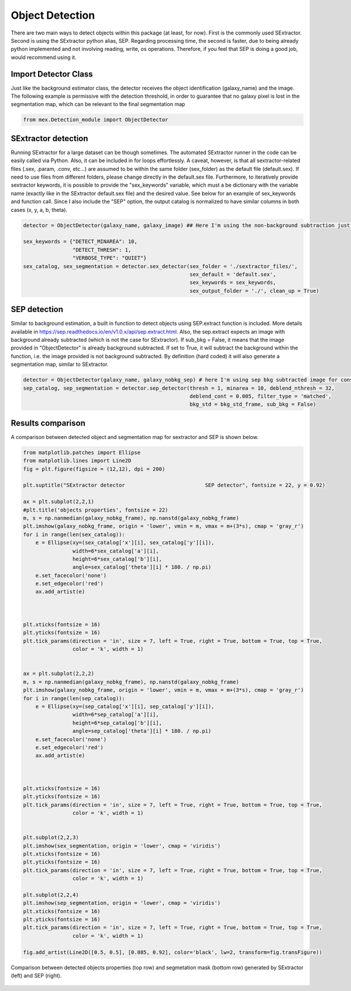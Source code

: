 Object Detection
================

There are two main ways to detect objects within this package (at least, for now). First is the commonly used SExtractor. Second is using the SExtractor python alias, SEP. Regarding processing time, the second is faster, due to being already python implemented and not involving reading, write, os operations. Therefore, if you feel that SEP is doing a good job, would recommend using it.

Import Detector Class
---------------------

Just like the background estimator class, the detector receives the object identification (galaxy_name) and the image. The following example is permissive with the detection threshold, in order to guarantee that no galaxy pixel is lost in the segmentation map, which can be relevant to the final segmentation map

.. code-block:: python

   from mex.Detection_module import ObjectDetector
           

SExtractor detection
--------------------
Running SExtractor for a large dataset can be though sometimes. The automated SExtractor runner in the code can be easily called via Python. Also, it can be included in for loops effortlessly. A caveat, however, is that all sextractor-related files (.sex, .param, .conv, etc...) are assumed to be within the same folder (sex_folder) as the default file (default.sex). If need to use files from different folders, please change directly in the default.sex file. Furthermore, to iteratively provide sextractor keywords, it is possible to provide the "sex_keywords" variable, which must a be dictionary with the variable name (exactly like in the SExtractor default.sex file) and the desired value. See below for an example of sex_keywords and function call. Since I also include the "SEP" option, the output catalog is normalized to have similar columns in both cases (x, y, a, b, theta).

.. code-block:: python

   detector = ObjectDetector(galaxy_name, galaxy_image) ## Here I'm using the non-background subtraction just to highlight that the Sextractor itself makes a bkg removal (but it can be turned off in default.sex)
   
   sex_keywords = {"DETECT_MINAREA": 10,
                   "DETECT_THRESH": 1,
                   "VERBOSE_TYPE": "QUIET"}
   sex_catalog, sex_segmentation = detector.sex_detector(sex_folder = './sextractor_files/', 
                                                         sex_default = 'default.sex', 
                                                         sex_keywords = sex_keywords, 
                                                         sex_output_folder = './', clean_up = True)

SEP detection
-------------

Similar to background estimation, a built in function to detect objects using SEP.extract function is included. More details available in https://sep.readthedocs.io/en/v1.0.x/api/sep.extract.html. Also, the sep.extract expects an image with background already subtracted (which is not the case for SExtractor). If sub_bkg = False, it means that the image provided in "ObjectDetector" is already background subtracted. If set to True, it will subtract the background within the function, i.e. the image provided is not background subtracted. By definition (hard coded) it will also generate a segmentation map, similar to SExtractor.

.. code-block:: python

   detector = ObjectDetector(galaxy_name, galaxy_nobkg_sep) # here I'm using sep bkg subtracted image for consistency
   sep_catalog, sep_segmentation = detector.sep_detector(thresh = 1, minarea = 10, deblend_nthresh = 32, 
                                                         deblend_cont = 0.005, filter_type = 'matched',
                                                         bkg_std = bkg_std_frame, sub_bkg = False)

Results comparison
------------------
A comparison between detected object and segmentation map for sextractor and SEP is shown below.

.. code-block:: python

   from matplotlib.patches import Ellipse
   from matplotlib.lines import Line2D
   fig = plt.figure(figsize = (12,12), dpi = 200)
   
   plt.suptitle("SExtractor detector                          SEP detector", fontsize = 22, y = 0.92)
   
   ax = plt.subplot(2,2,1)
   #plt.title('objects properties', fontsize = 22)
   m, s = np.nanmedian(galaxy_nobkg_frame), np.nanstd(galaxy_nobkg_frame)
   plt.imshow(galaxy_nobkg_frame, origin = 'lower', vmin = m, vmax = m+(3*s), cmap = 'gray_r')
   for i in range(len(sex_catalog)):
       e = Ellipse(xy=(sex_catalog['x'][i], sex_catalog['y'][i]),
                   width=6*sex_catalog['a'][i],
                   height=6*sex_catalog['b'][i],
                   angle=sex_catalog['theta'][i] * 180. / np.pi)
       e.set_facecolor('none')
       e.set_edgecolor('red')
       ax.add_artist(e)
   
   
   
   plt.xticks(fontsize = 16)
   plt.yticks(fontsize = 16)
   plt.tick_params(direction = 'in', size = 7, left = True, right = True, bottom = True, top = True, 
                   color = 'k', width = 1)
   
   
   ax = plt.subplot(2,2,2)
   m, s = np.nanmedian(galaxy_nobkg_frame), np.nanstd(galaxy_nobkg_frame)
   plt.imshow(galaxy_nobkg_frame, origin = 'lower', vmin = m, vmax = m+(3*s), cmap = 'gray_r')
   for i in range(len(sep_catalog)):
       e = Ellipse(xy=(sep_catalog['x'][i], sep_catalog['y'][i]),
                   width=6*sep_catalog['a'][i],
                   height=6*sep_catalog['b'][i],
                   angle=sep_catalog['theta'][i] * 180. / np.pi)
       e.set_facecolor('none')
       e.set_edgecolor('red')
       ax.add_artist(e)
   
   
   
   plt.xticks(fontsize = 16)
   plt.yticks(fontsize = 16)
   plt.tick_params(direction = 'in', size = 7, left = True, right = True, bottom = True, top = True, 
                   color = 'k', width = 1)
   
   
   plt.subplot(2,2,3)
   plt.imshow(sex_segmentation, origin = 'lower', cmap = 'viridis')
   plt.xticks(fontsize = 16)
   plt.yticks(fontsize = 16)
   plt.tick_params(direction = 'in', size = 7, left = True, right = True, bottom = True, top = True, 
                   color = 'k', width = 1)
   
   plt.subplot(2,2,4)
   plt.imshow(sep_segmentation, origin = 'lower', cmap = 'viridis')
   plt.xticks(fontsize = 16)
   plt.yticks(fontsize = 16)
   plt.tick_params(direction = 'in', size = 7, left = True, right = True, bottom = True, top = True, 
                   color = 'k', width = 1)
   
   fig.add_artist(Line2D([0.5, 0.5], [0.085, 0.92], color='black', lw=2, transform=fig.transFigure))

.. figure:: ../_static/detection_comparison.png
   :alt: bkg_comparison
   :align: center
   :width: 100%

   Comparison between detected objects properties (top row) and segmetation mask (bottom row) generated by SExtractor (left) and SEP (right).

